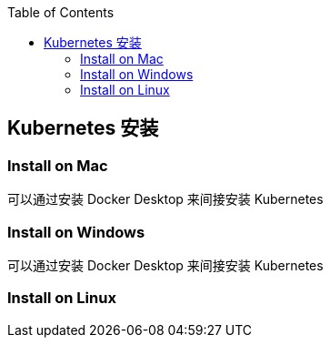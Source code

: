 :toc:

== Kubernetes 安装

=== Install on Mac

可以通过安装 Docker Desktop 来间接安装 Kubernetes

=== Install on Windows

可以通过安装 Docker Desktop 来间接安装 Kubernetes

=== Install on Linux
